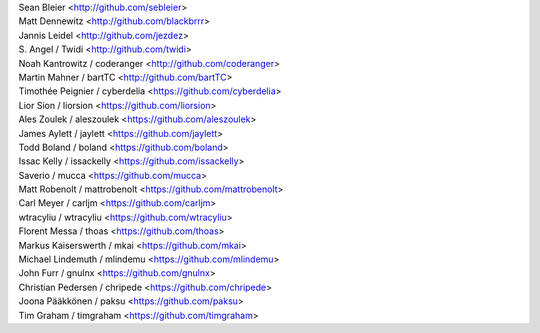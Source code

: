 | Sean Bleier <http://github.com/sebleier>
| Matt Dennewitz <http://github.com/blackbrrr>
| Jannis Leidel <http://github.com/jezdez>
| S. Angel / Twidi <http://github.com/twidi>
| Noah Kantrowitz / coderanger <http://github.com/coderanger>
| Martin Mahner / bartTC <http://github.com/bartTC>
| Timothée Peignier / cyberdelia <https://github.com/cyberdelia>
| Lior Sion / liorsion <https://github.com/liorsion>
| Ales Zoulek / aleszoulek <https://github.com/aleszoulek>
| James Aylett / jaylett <https://github.com/jaylett>
| Todd Boland / boland <https://github.com/boland>
| Issac Kelly / issackelly <https://github.com/issackelly>
| Saverio / mucca <https://github.com/mucca>
| Matt Robenolt / mattrobenolt <https://github.com/mattrobenolt>
| Carl Meyer / carljm <https://github.com/carljm>
| wtracyliu / wtracyliu <https://github.com/wtracyliu>
| Florent Messa / thoas <https://github.com/thoas>
| Markus Kaiserswerth / mkai <https://github.com/mkai>
| Michael Lindemuth / mlindemu <https://github.com/mlindemu>
| John Furr / gnulnx <https://github.com/gnulnx>
| Christian Pedersen / chripede <https://github.com/chripede>
| Joona Pääkkönen / paksu <https://github.com/paksu>
| Tim Graham / timgraham <https://github.com/timgraham>
